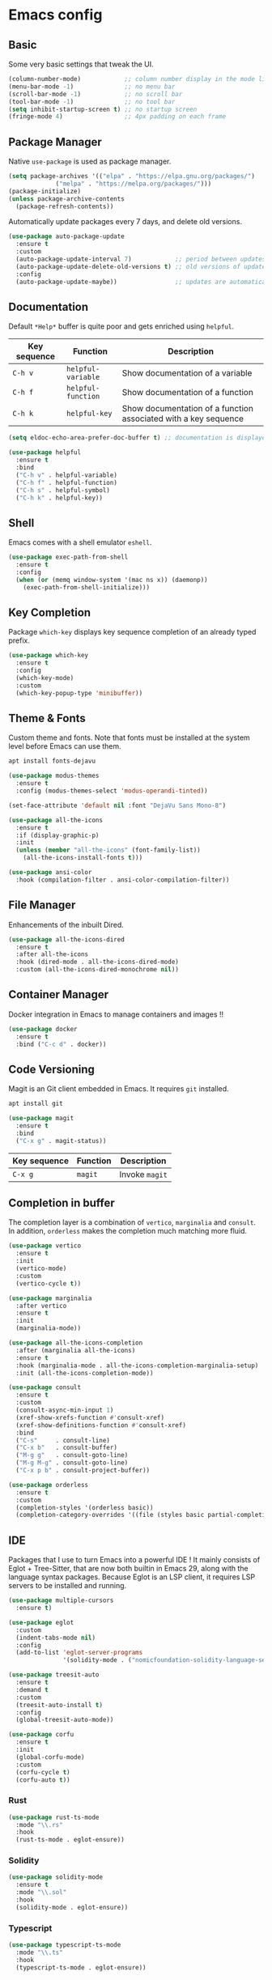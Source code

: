 * Emacs config

** Basic

Some very basic settings that tweak the UI.

#+BEGIN_SRC emacs-lisp
  (column-number-mode)            ;; column number display in the mode line
  (menu-bar-mode -1)              ;; no menu bar
  (scroll-bar-mode -1)            ;; no scroll bar
  (tool-bar-mode -1)              ;; no tool bar
  (setq inhibit-startup-screen t) ;; no startup screen
  (fringe-mode 4)                 ;; 4px padding on each frame
#+END_SRC

** Package Manager

Native ~use-package~ is used as package manager.

#+BEGIN_SRC emacs-lisp
  (setq package-archives '(("elpa" . "https://elpa.gnu.org/packages/")
			   ("melpa" . "https://melpa.org/packages/")))
  (package-initialize)
  (unless package-archive-contents
    (package-refresh-contents))
#+END_SRC

Automatically update packages every 7 days, and delete old versions.

#+BEGIN_SRC emacs-lisp
  (use-package auto-package-update
    :ensure t
    :custom 
    (auto-package-update-interval 7)            ;; period between updates is 7 days
    (auto-package-update-delete-old-versions t) ;; old versions of updated packages are removed
    :config
    (auto-package-update-maybe))                ;; updates are automatically made according to the interval
#+END_SRC

** Documentation

Default ~*Help*~ buffer is quite poor and gets enriched using ~helpful~.

| Key sequence | Function           | Description                                                     |
|--------------+--------------------+-----------------------------------------------------------------|
| ~C-h v~      | ~helpful-variable~ | Show documentation of a variable                                |
| ~C-h f~      | ~helpful-function~ | Show documentation of a function                                |
| ~C-h k~      | ~helpful-key~      | Show documentation of a function associated with a key sequence |

#+BEGIN_SRC emacs-lisp
  (setq eldoc-echo-area-prefer-doc-buffer t) ;; documentation is displayed in ElDoc buffer, if available

  (use-package helpful
    :ensure t
    :bind
    ("C-h v" . helpful-variable)
    ("C-h f" . helpful-function)
    ("C-h s" . helpful-symbol)
    ("C-h k" . helpful-key))
#+END_SRC

** Shell

Emacs comes with a shell emulator ~eshell~.

#+BEGIN_SRC emacs-lisp
  (use-package exec-path-from-shell
    :ensure t
    :config
    (when (or (memq window-system '(mac ns x)) (daemonp))
      (exec-path-from-shell-initialize)))
#+END_SRC

** Key Completion

Package ~which-key~ displays key sequence completion of an already typed prefix.

#+BEGIN_SRC emacs-lisp
  (use-package which-key
    :ensure t
    :config
    (which-key-mode)
    :custom
    (which-key-popup-type 'minibuffer))
#+END_SRC

** Theme & Fonts

Custom theme and fonts. Note that fonts must be installed at the system level before Emacs can use them.

#+BEGIN_SRC sh
  apt install fonts-dejavu
#+END_SRC

#+BEGIN_SRC emacs-lisp
  (use-package modus-themes
    :ensure t
    :config (modus-themes-select 'modus-operandi-tinted))

  (set-face-attribute 'default nil :font "DejaVu Sans Mono-8")

  (use-package all-the-icons
    :ensure t
    :if (display-graphic-p)
    :init
    (unless (member "all-the-icons" (font-family-list))
      (all-the-icons-install-fonts t)))
#+END_SRC

#+BEGIN_SRC emacs-lisp
  (use-package ansi-color
    :hook (compilation-filter . ansi-color-compilation-filter))
#+END_SRC

** File Manager

Enhancements of the inbuilt Dired.

#+BEGIN_SRC emacs-lisp
  (use-package all-the-icons-dired
    :ensure t
    :after all-the-icons
    :hook (dired-mode . all-the-icons-dired-mode)
    :custom (all-the-icons-dired-monochrome nil))
#+END_SRC

** Container Manager

Docker integration in Emacs to manage containers and images !!

#+BEGIN_SRC emacs-lisp
  (use-package docker
    :ensure t
    :bind ("C-c d" . docker))
#+END_SRC

** Code Versioning

Magit is an Git client embedded in Emacs. It requires ~git~ installed.

#+BEGIN_SRC sh
  apt install git
#+END_SRC

#+BEGIN_SRC emacs-lisp
  (use-package magit
    :ensure t
    :bind
    ("C-x g" . magit-status))
#+END_SRC

| Key sequence | Function | Description    |
|--------------+----------+----------------|
| ~C-x g~      | ~magit~  | Invoke ~magit~ |

** Completion in buffer

The completion layer is a combination of ~vertico~, ~marginalia~ and ~consult~. In addition, ~orderless~ makes the completion much matching more fluid.

#+BEGIN_SRC emacs-lisp
  (use-package vertico
    :ensure t
    :init
    (vertico-mode)
    :custom
    (vertico-cycle t))

  (use-package marginalia
    :after vertico
    :ensure t
    :init
    (marginalia-mode))

  (use-package all-the-icons-completion
    :after (marginalia all-the-icons)
    :ensure t
    :hook (marginalia-mode . all-the-icons-completion-marginalia-setup)
    :init (all-the-icons-completion-mode))

  (use-package consult
    :ensure t
    :custom
    (consult-async-min-input 1)
    (xref-show-xrefs-function #'consult-xref)
    (xref-show-definitions-function #'consult-xref)
    :bind
    ("C-s"     . consult-line)
    ("C-x b"   . consult-buffer)
    ("M-g g"   . consult-goto-line)
    ("M-g M-g" . consult-goto-line)
    ("C-x p b" . consult-project-buffer))

  (use-package orderless
    :ensure t
    :custom
    (completion-styles '(orderless basic))
    (completion-category-overrides '((file (styles basic partial-completion)))))
#+END_SRC

** IDE

Packages that I use to turn Emacs into a powerful IDE ! It mainly consists of Eglot + Tree-Sitter, that are now both builtin in Emacs 29, along with the language syntax packages. Because Eglot is an LSP client, it requires LSP servers to be installed and running.

#+BEGIN_SRC emacs-lisp
  (use-package multiple-cursors
    :ensure t)
#+END_SRC

#+BEGIN_SRC emacs-lisp
  (use-package eglot
    :custom
    (indent-tabs-mode nil)
    :config
    (add-to-list 'eglot-server-programs
                 '(solidity-mode . ("nomicfoundation-solidity-language-server" "--stdio"))))

  (use-package treesit-auto
    :ensure t
    :demand t
    :custom
    (treesit-auto-install t)
    :config
    (global-treesit-auto-mode))

  (use-package corfu
    :ensure t
    :init
    (global-corfu-mode)
    :custom
    (corfu-cycle t)
    (corfu-auto t))
#+END_SRC

*** Rust

#+BEGIN_SRC emacs-lisp
  (use-package rust-ts-mode
    :mode "\\.rs"
    :hook
    (rust-ts-mode . eglot-ensure))
#+END_SRC

*** Solidity

#+BEGIN_SRC emacs-lisp
  (use-package solidity-mode
    :ensure t
    :mode "\\.sol"
    :hook
    (solidity-mode . eglot-ensure))
#+END_SRC

*** Typescript

#+BEGIN_SRC emacs-lisp
  (use-package typescript-ts-mode
    :mode "\\.ts"
    :hook
    (typescript-ts-mode . eglot-ensure))
#+END_SRC

*** Javascript

#+BEGIN_SRC emacs-lisp
  (use-package js-mode
    :mode "\\.js"
    :hook
    (js-ts-mode . eglot-ensure))
#+END_SRC

*** ESLint support

#+BEGIN_SRC emacs-lisp
  (use-package eslint-rc
    :ensure t
    :custom
    (eslint-rc-use-eslintignore nil)
    :hook
    ((js-ts-mode . eslint-rc-mode) (typescript-ts-mode . eslint-rc-mode)))
#+END_SRC

*** JSON

#+BEGIN_SRC emacs-lisp
  (use-package json-ts-mode
    :mode ("\\.json" "\\.eslintrc")
    :hook
    (json-ts-mode . eglot-ensure))
#+END_SRC

*** YAML

#+BEGIN_SRC emacs-lisp
  (use-package yaml-ts-mode
    :mode ("\\.yaml" "\\.yml")
    :hook
    (yaml-ts-mode . eglot-ensure))
#+END_SRC

*** Markdown

#+BEGIN_SRC emacs-lisp
  (use-package markdown-mode
    :ensure t
    :mode "\\.md"
    :hook
    (markdown-ts-mode . eglot-ensure))
#+END_SRC

*** Java

#+BEGIN_SRC emacs-lisp
  (use-package java-ts-mode
    :mode "\\.java"
    :hook
    (java-ts-mode . eglot-ensure))
#+END_SRC

*** Python

#+BEGIN_SRC emacs-lisp
  (use-package python-ts-mode
    :mode "\\.py"
    :hook
    (python-ts-mode . eglot-ensure))
#+END_SRC

*** C

#+BEGIN_SRC emacs-lisp
  (use-package c-ts-mode
    :mode ("\\.c$" "\\.h$")
    :hook
    (c-ts-mode . eglot-ensure))
#+END_SRC

*** C++

#+BEGIN_SRC emacs-lisp
  (use-package c++-ts-mode
    :mode ("\\.cpp$" "\\.hpp$")
    :hook
    (c++-ts-mode . eglot-ensure))
#+END_SRC
